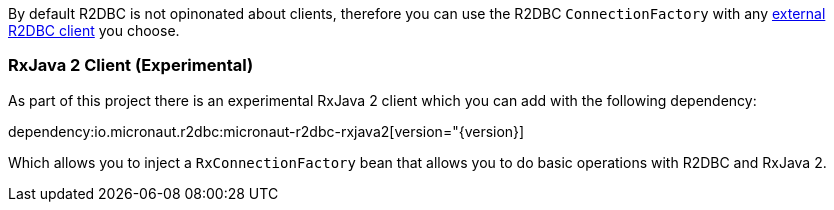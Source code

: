 By default R2DBC is not opinonated about clients, therefore you can use the R2DBC `ConnectionFactory` with any https://r2dbc.io/clients/[external R2DBC client] you choose.

=== RxJava 2 Client (Experimental)

As part of this project there is an experimental RxJava 2 client which you can add with the following dependency:

dependency:io.micronaut.r2dbc:micronaut-r2dbc-rxjava2[version="{version}]

Which allows you to inject a `RxConnectionFactory` bean that allows you to do basic operations with R2DBC and RxJava 2.
